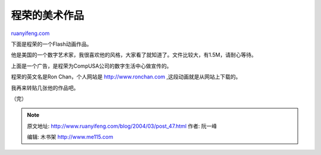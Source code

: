 .. _200403_post_47:

程荣的美术作品
=================================

`ruanyifeng.com <http://www.ruanyifeng.com/blog/2004/03/post_47.html>`__

下面是程荣的一个Flash动画作品。

他是美国的一个数字艺术家，我很喜欢他的风格，大家看了就知道了。文件比较大，有1.5M，请耐心等待。

上面是一个广告，是程荣为CompUSA公司的数字生活中心做宣传的。

程荣的英文名是Ron Chan，个人网站是
`http://www.ronchan.com <http://www.ronchan.com>`__
,这段动画就是从网站上下载的。

我再来转贴几张他的作品吧。

（完）

.. note::
    原文地址: http://www.ruanyifeng.com/blog/2004/03/post_47.html 
    作者: 阮一峰 

    编辑: 木书架 http://www.me115.com
